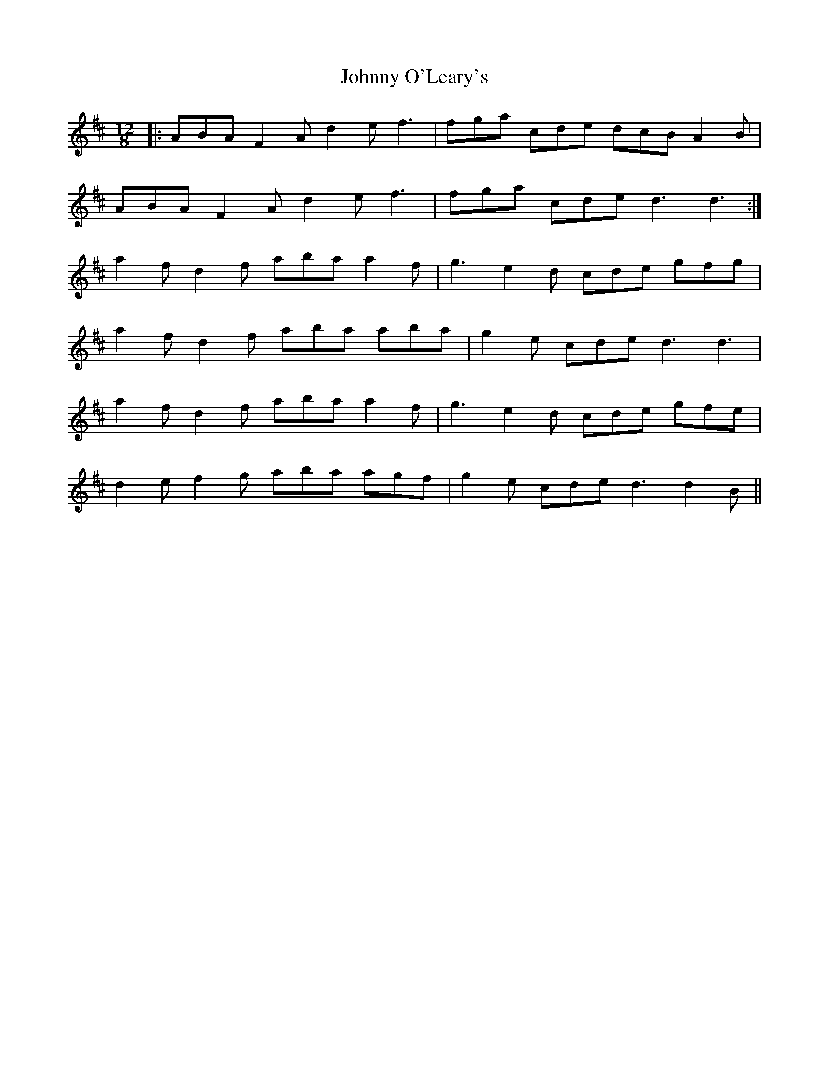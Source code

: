 X: 20804
T: Johnny O'Leary's
R: slide
M: 12/8
K: Dmajor
|:ABA F2A d2e f3|fga cde dcB A2B|
ABA F2A d2e f3|fga cde d3 d3:|
a2f d2f aba a2f|g3 e2d cde gfg|
a2f d2f aba aba|g2e cde d3 d3|
a2f d2f aba a2f|g3 e2d cde gfe|
d2e f2g aba agf|g2e cde d3 d2B||

